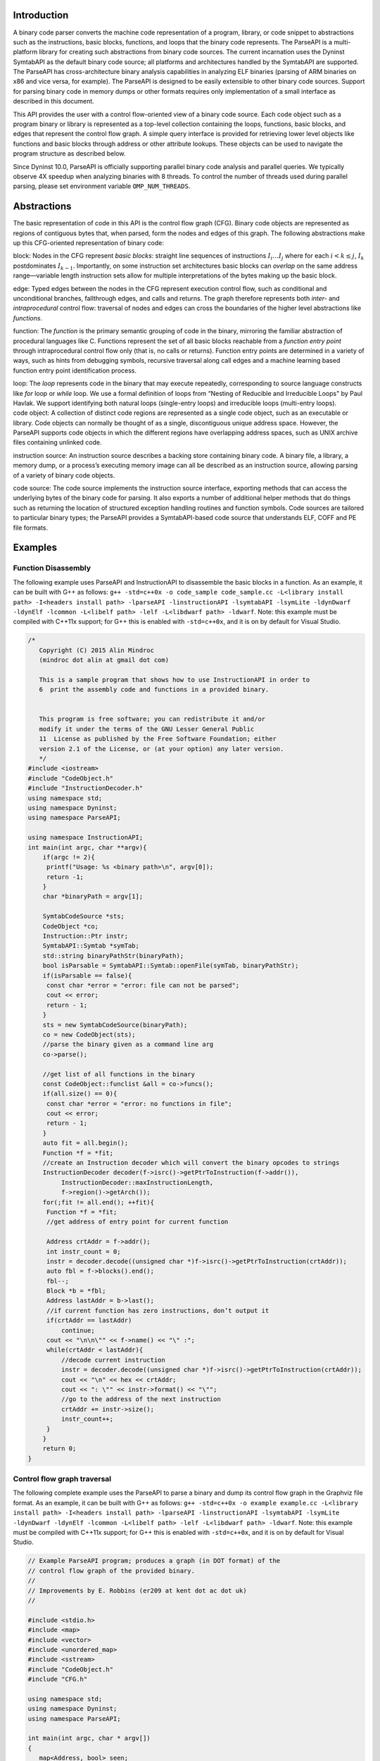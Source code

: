 .. container:: titlepage

.. _`sec:intro`:

Introduction
============

A binary code parser converts the machine code representation of a
program, library, or code snippet to abstractions such as the
instructions, basic blocks, functions, and loops that the binary code
represents. The ParseAPI is a multi-platform library for creating such
abstractions from binary code sources. The current incarnation uses the
Dyninst SymtabAPI as the default binary code source; all platforms and
architectures handled by the SymtabAPI are supported. The ParseAPI has
cross-architecture binary analysis capabilities in analyzing ELF
binaries (parsing of ARM binaries on x86 and vice versa, for example).
The ParseAPI is designed to be easily extensible to other binary code
sources. Support for parsing binary code in memory dumps or other
formats requires only implementation of a small interface as described
in this document.

This API provides the user with a control flow-oriented view of a binary
code source. Each code object such as a program binary or library is
represented as a top-level collection containing the loops, functions,
basic blocks, and edges that represent the control flow graph. A simple
query interface is provided for retrieving lower level objects like
functions and basic blocks through address or other attribute lookups.
These objects can be used to navigate the program structure as described
below.

Since Dyninst 10.0, ParseAPI is officially supporting parallel binary
code analysis and parallel queries. We typically observe 4X speedup when
analyzing binaries with 8 threads. To control the number of threads used
during parallel parsing, please set environment variable
``OMP_NUM_THREADS``.

.. _`sec:abstractions`:

Abstractions
============

The basic representation of code in this API is the control flow graph
(CFG). Binary code objects are represented as regions of contiguous
bytes that, when parsed, form the nodes and edges of this graph. The
following abstractions make up this CFG-oriented representation of
binary code:

.. container:: itemize

   block: Nodes in the CFG represent *basic blocks*: straight line
   sequences of instructions :math:`I_i \ldots I_j` where for each
   :math:`i < k
   \le j`, :math:`I_k` postdominates :math:`I_{k-1}`. Importantly, on
   some instruction set architectures basic blocks can *overlap* on the
   same address range—variable length instruction sets allow for
   multiple interpretations of the bytes making up the basic block.

   edge: Typed edges between the nodes in the CFG represent execution
   control flow, such as conditional and unconditional branches,
   fallthrough edges, and calls and returns. The graph therefore
   represents both *inter-* and *intraprocedural* control flow:
   traversal of nodes and edges can cross the boundaries of the higher
   level abstractions like *functions*.

   function: The *function* is the primary semantic grouping of code in
   the binary, mirroring the familiar abstraction of procedural
   languages like C. Functions represent the set of all basic blocks
   reachable from a *function entry point* through intraprocedural
   control flow only (that is, no calls or returns). Function entry
   points are determined in a variety of ways, such as hints from
   debugging symbols, recursive traversal along call edges and a machine
   learning based function entry point identification process.

   loop: The *loop* represents code in the binary that may execute
   repeatedly, corresponding to source language constructs like *for*
   loop or *while* loop. We use a formal definition of loops from
   “Nesting of Reducible and Irreducible Loops" by Paul Havlak. We
   support identifying both natural loops (single-entry loops) and
   irreducible loops (multi-entry loops).

.. container:: itemize

   code object: A collection of distinct code regions are represented as
   a single code object, such as an executable or library. Code objects
   can normally be thought of as a single, discontiguous unique address
   space. However, the ParseAPI supports code objects in which the
   different regions have overlapping address spaces, such as UNIX
   archive files containing unlinked code.

   instruction source: An instruction source describes a backing store
   containing binary code. A binary file, a library, a memory dump, or a
   process’s executing memory image can all be described as an
   instruction source, allowing parsing of a variety of binary code
   objects.

   code source: The code source implements the instruction source
   interface, exporting methods that can access the underlying bytes of
   the binary code for parsing. It also exports a number of additional
   helper methods that do things such as returning the location of
   structured exception handling routines and function symbols. Code
   sources are tailored to particular binary types; the ParseAPI
   provides a SymtabAPI-based code source that understands ELF, COFF and
   PE file formats.

.. _`sec:example`:

Examples
========

Function Disassembly
--------------------

The following example uses ParseAPI and InstructionAPI to disassemble
the basic blocks in a function. As an example, it can be built with G++
as follows:
``g++ -std=c++0x -o code_sample code_sample.cc -L<library install path> -I<headers install path> -lparseAPI -linstructionAPI -lsymtabAPI -lsymLite -ldynDwarf -ldynElf -lcommon -L<libelf path> -lelf -L<libdwarf path> -ldwarf``.
Note: this example must be compiled with C++11x support; for G++ this is
enabled with ``-std=c++0x``, and it is on by default for Visual Studio.

.. code:: c++

   /*
      Copyright (C) 2015 Alin Mindroc
      (mindroc dot alin at gmail dot com)

      This is a sample program that shows how to use InstructionAPI in order to
      6  print the assembly code and functions in a provided binary.


      This program is free software; you can redistribute it and/or
      modify it under the terms of the GNU Lesser General Public
      11  License as published by the Free Software Foundation; either
      version 2.1 of the License, or (at your option) any later version.
      */
   #include <iostream>
   #include "CodeObject.h"
   #include "InstructionDecoder.h"
   using namespace std;
   using namespace Dyninst;
   using namespace ParseAPI;

   using namespace InstructionAPI;
   int main(int argc, char **argv){
       if(argc != 2){
   	printf("Usage: %s <binary path>\n", argv[0]);
   	return -1;
       }
       char *binaryPath = argv[1];

       SymtabCodeSource *sts;
       CodeObject *co;
       Instruction::Ptr instr;
       SymtabAPI::Symtab *symTab;
       std::string binaryPathStr(binaryPath);
       bool isParsable = SymtabAPI::Symtab::openFile(symTab, binaryPathStr);
       if(isParsable == false){
   	const char *error = "error: file can not be parsed";
   	cout << error;
   	return - 1;
       }
       sts = new SymtabCodeSource(binaryPath);
       co = new CodeObject(sts);
       //parse the binary given as a command line arg
       co->parse();

       //get list of all functions in the binary
       const CodeObject::funclist &all = co->funcs();
       if(all.size() == 0){
   	const char *error = "error: no functions in file";
   	cout << error;
   	return - 1;
       }
       auto fit = all.begin();
       Function *f = *fit;
       //create an Instruction decoder which will convert the binary opcodes to strings
       InstructionDecoder decoder(f->isrc()->getPtrToInstruction(f->addr()),
   	    InstructionDecoder::maxInstructionLength,
   	    f->region()->getArch());
       for(;fit != all.end(); ++fit){
   	Function *f = *fit;
   	//get address of entry point for current function

   	Address crtAddr = f->addr();
   	int instr_count = 0;
   	instr = decoder.decode((unsigned char *)f->isrc()->getPtrToInstruction(crtAddr));
   	auto fbl = f->blocks().end();
   	fbl--;
   	Block *b = *fbl;
   	Address lastAddr = b->last();
   	//if current function has zero instructions, don’t output it
   	if(crtAddr == lastAddr)
   	    continue;
   	cout << "\n\n\"" << f->name() << "\" :";
   	while(crtAddr < lastAddr){
   	    //decode current instruction
   	    instr = decoder.decode((unsigned char *)f->isrc()->getPtrToInstruction(crtAddr));
   	    cout << "\n" << hex << crtAddr;
   	    cout << ": \"" << instr->format() << "\"";
   	    //go to the address of the next instruction
   	    crtAddr += instr->size();
   	    instr_count++;
   	}
       }
       return 0;
   }

Control flow graph traversal
----------------------------

The following complete example uses the ParseAPI to parse a binary and
dump its control flow graph in the Graphviz file format. As an example,
it can be built with G++ as follows:
``g++ -std=c++0x -o example example.cc -L<library install path> -I<headers install path> -lparseAPI -linstructionAPI -lsymtabAPI -lsymLite -ldynDwarf -ldynElf -lcommon -L<libelf path> -lelf -L<libdwarf path> -ldwarf``.
Note: this example must be compiled with C++11x support; for G++ this is
enabled with ``-std=c++0x``, and it is on by default for Visual Studio.

.. code:: c++

   // Example ParseAPI program; produces a graph (in DOT format) of the
   // control flow graph of the provided binary. 
   //
   // Improvements by E. Robbins (er209 at kent dot ac dot uk)
   //

   #include <stdio.h>
   #include <map>
   #include <vector>
   #include <unordered_map>
   #include <sstream>
   #include "CodeObject.h"
   #include "CFG.h"

   using namespace std;
   using namespace Dyninst;
   using namespace ParseAPI;

   int main(int argc, char * argv[])
   {
      map<Address, bool> seen;
      vector<Function *> funcs;
      SymtabCodeSource *sts;
      CodeObject *co;
      
      // Create a new binary code object from the filename argument
      sts = new SymtabCodeSource( argv[1] );
      co = new CodeObject( sts );
      
      // Parse the binary
      co->parse();
      cout << "digraph G {" << endl;
      
      // Print the control flow graph
      const CodeObject::funclist& all = co->funcs();
      auto fit = all.begin();
      for(int i = 0; fit != all.end(); ++fit, i++) { // i is index for clusters
         Function *f = *fit;
         
         // Make a cluster for nodes of this function
         cout << "\t subgraph cluster_" << i 
              << " { \n\t\t label=\""
              << f->name()
              << "\"; \n\t\t color=blue;" << endl;
         
         cout << "\t\t\"" << hex << f->addr() << dec
              << "\" [shape=box";
         if (f->retstatus() == NORETURN)
            cout << ",color=red";
         cout << "]" << endl;
         
         // Label functions by name
         cout << "\t\t\"" << hex << f->addr() << dec
              << "\" [label = \""
              << f->name() << "\\n" << hex << f->addr() << dec
              << "\"];" << endl;

         stringstream edgeoutput;
         
         auto bit = f->blocks().begin();
         for( ; bit != f->blocks().end(); ++bit) {
            Block *b = *bit;
            // Don't revisit blocks in shared code
            if(seen.find(b->start()) != seen.end())
               continue;
            
            seen[b->start()] = true;
            
            cout << "\t\t\"" << hex << b->start() << dec << 
               "\";" << endl;
            
            auto it = b->targets().begin();
            for( ; it != b->targets().end(); ++it) {
               if(!*it) continue;
               std::string s = "";
               if((*it)->type() == CALL)
                  s = " [color=blue]";
               else if((*it)->type() == RET)
                  s = " [color=green]";

               // Store the edges somewhere to be printed outside of the cluster
               edgeoutput << "\t\"" 
                          << hex << (*it)->src()->start()
                          << "\" -> \""
                          << (*it)->trg()->start()
                          << "\"" << s << endl;
            }
         }
         // End cluster
         cout << "\t}" << endl;

         // Print edges
         cout << edgeoutput.str() << endl;
      }
      cout << "}" << endl;
   }

Loop analysis
-------------

The following code example shows how to get loop information using
ParseAPI once we have an parsed Function object.

::

   void GetLoopInFunc(Function *f) {
       // Get all loops in the function
       vector<Loop*> loops;
       f->getLoops(loops);

       // Iterate over all loops
       for (auto lit = loops.begin(); lit != loops.end(); ++lit) {
           Loop *loop = *lit;

           // Get all the entry blocks of the loop
   	vector<Block*> entries;
   	loop->getLoopEntries(entries);

           // Get all the blocks in the loop
           vector<Block*> blocks;
   	loop->getLoopBasicBlocks(blocks);

   	// Get all the back edges in the loop
   	vector<Edge*> backEdges;
   	loop->getBackEdges(backEdges);
       }
   }

.. _`sec:api`:

The Parsing API
===============

Class CodeObject
----------------

**Defined in:** ``CodeObject.h``

The CodeObject class describes an individual binary code object, such as
an executable or library. It is the top-level container for parsing the
object as well as accessing that parse data. The following API routines
and data types are provided to support parsing and retrieving parsing
products.

typedef std::set<Function \*, Function::less> funclist

Container for access to functions. Refer to Section
`4.12 <#sec:containers>`__ for details. Library users *must not* rely on
the underlying container type of std::set, as it is subject to change.

CodeObject(CodeSource \* cs, CFGFactory \* fact = NULL, ParseCallback \*
cb = NULL, bool defensiveMode = false)

Constructs a new CodeObject from the provided CodeSource and optional
object factory and callback handlers. Any parsing hints provided by the
CodeSource are processed, but the binary is not parsed when this
constructor returns. The passed CodeSource is **not** owned by this
object. However, it must have the same lifetime as the CodeObject.

The ``defensiveMode`` parameter optionally trades off coverage for
safety; this mode is not recommended for most applications as it makes
very conservative assumptions about control flow transfer instructions
(see Section `6 <#sec:defmode>`__).

void parse()

Recursively parses the binary represented by this CodeObject from all
known function entry points (i.e., the hints provided by the
CodeSource). This method and the following parsing methods may safely be
invoked repeatedly if new information about function locations is
provided through the CodeSource. Note that these parsing methods do not
automatically perform speculative gap parsing. parseGaps should be used
for this purpose.

void parse(Address target, bool recursive)

Parses the binary starting with the instruction at the provided target
address. If ``recursive`` is true, recursive traversal parsing is used
as in the default ``parse()`` method; otherwise only instructions
reachable through intraprocedural control flow are visited.

void parse(CodeRegion \* cr, Address target, bool recursive)

Parses the specified core region of the binary starting with the
instruction at the provided target address. If ``recursive`` is true,
recursive traversal parsing is used as in the default ``parse()``
method; otherwise only instructions reachable through intraprocedural
control flow are visited.

struct NewEdgeToParse Block \*source; Address target; EdgeTypeEnum type;
bool parseNewEdges( vector<NewEdgeToParse> & worklist )

Parses a set of newly created edges specified in the worklist supplied
that were not included when the function was originally parsed.

ParseAPI is able to speculatively parse gaps (regions of binary that has
not been identified as code or data yet) to identify function entry
points and perform control flow traversal.

.. container:: center

   +------------------+--------------------------------------------------+
   | GapParsingType   | Technique description                            |
   +==================+==================================================+
   | PreambleMatching | If instruction patterns are matched at an        |
   |                  | adderss, the address is a function entry point   |
   +------------------+--------------------------------------------------+
   | IdiomMatching    | Based on a pre-trained model, this technique     |
   |                  | calculates the probability of an address to be a |
   |                  | function entry point and predicts whether which  |
   |                  | addresses are function entry points              |
   +------------------+--------------------------------------------------+

void parseGaps(CodeRegion \*cr, GapParsingType type=IdiomMatching)

Speculatively parse the indicated region of the binary using the
specified technique to find likely function entry points, enabled on the
x86 and x86-64 platforms.

Function \* findFuncByEntry(CodeRegion \* cr, Address entry)

Find the function starting at address ``entry`` in the indicated
CodeRegion. Returns null if no such function exists.

int findFuncs(CodeRegion \* cr, Address addr, std::set<Function*> &
funcs)

Finds all functions spanning ``addr`` in the code region, adding each to
``funcs``. The number of results of this stabbing query are returned.

int findFuncs(CodeRegion \* cr, Address start, Address end,
std::set<Function*> & funcs)

Finds all functions overlapping the range ``[start,end)`` in the code
region, adding each to ``funcs``. The number of results of this stabbing
query are returned.

const funclist & funcs()

Returns a const reference to a container of all functions in the binary.
Refer to Section `4.12 <#sec:containers>`__ for container access
details.

Block \* findBlockByEntry(CodeRegion \* cr, Address entry)

Find the basic block starting at address ``entry``. Returns null if no
such block exists.

int findBlocks(CodeRegion \* cr, Address addr, std::set<Block*> &
blocks)

Finds all blocks spanning ``addr`` in the code region, adding each to
``blocks``. Multiple blocks can be returned only on platforms with
variable-length instruction sets (such as IA32) for which overlapping
instructions are possible; at most one block will be returned on all
other platforms.

Block \* findNextBlock(CodeRegion \* cr, Address addr)

Find the next reachable basic block starting at address ``entry``.
Returns null if no such block exists.

CodeSource \* cs()

Return a reference to the underlying CodeSource.

CFGFactory \* fact()

Return a reference to the CFG object factory.

bool defensiveMode()

Return a boolean specifying whether or not defensive mode is enabled.

bool isIATcall(Address insn, std::string &calleeName)

Returns a boolean specifying if the address at ``addr`` is located at
the call named in ``calleeName``.

void startCallbackBatch()

Starts a batch of callbacks that have been registered.

void finishCallbackBatch()

Completes all callbacks in the current batch.

void registerCallback(ParseCallback \*cb);

Register a callback ``cb``

void unregisterCallback(ParseCallback \*cb);

Unregister an existing callback ``cb``

void finalize()

Force complete parsing of the CodeObject; parsing operations are
otherwise completed only as needed to answer queries.

void destroy(Edge \*)

Destroy the edge listed.

void destroy(Block \*)

Destroy the code block listed.

void destroy(Function \*)

Destroy the function listed.

Class CodeRegion
----------------

**Defined in:** ``CodeSource.h``

The CodeRegion interface is an accounting structure used to divide
CodeSources into distinct regions. This interface is mostly of interest
to CodeSource implementors.

void names(Address addr, vector<std::string> & names)

Fills the provided vector with any names associated with the function at
a given address in the region, e.g. symbol names in an ELF or PE binary.

virtual bool findCatchBlock(Address addr, Address & catchStart)

Finds the exception handler associated with an address, if one exists.
This routine is only implemented for binary code sources that support
structured exception handling, such as the SymtabAPI-based
SymtabCodeSource provided as part of the ParseAPI.

Address low()

The lower bound of the interval of address space covered by this region.

Address high()

The upper bound of the interval of address space covered by this region.

bool contains(Address addr)

Returns true if
:math:`\small \texttt{addr} \in [\small \texttt{low()},\small \texttt{high()})`,
false otherwise.

virtual bool wasUserAdded() const

Return true if this region was added by the user, false otherwise.

Class Function
--------------

**Defined in:** ``CFG.h``

The Function class represents the portion of the program CFG that is
reachable through intraprocedural control flow transfers from the
function’s entry block. Functions in the ParseAPI have only a single
entry point; multiple-entry functions such as those found in Fortran
programs are represented as several functions that “share” a subset of
the CFG. Functions may be non-contiguous and may share blocks with other
functions.

.. container:: center

   ============ ==========================================
   FuncSource   Meaning
   ============ ==========================================
   RT           recursive traversal (default)
   HINT         specified in CodeSource hints
   GAP          speculative parsing heuristics
   GAPRT        recursive traversal from speculative parse
   ONDEMAND     dynamically discovered at runtime
   MODIFICATION Added via user modification
   ============ ==========================================

Return status of an function, which indicates whether this function will
return to its caller or not; see description below.

.. container:: center

   ================ ===============================
   FuncReturnStatus Meaning
   ================ ===============================
   UNSET            unparsed function (default)
   NORETURN         will not return
   UNKNOWN          cannot be determined statically
   RETURN           may return
   ================ ===============================

typedef boost::transform_iterator<selector, blockmap::iterator>
bmap_iterator typedef boost::transform_iterator<selector,
blockmap::const_iterator> bmap_const_iterator typedef
boost::iterator_range<bmap_iterator> blocklist typedef
boost::iterator_range<bmap_const_iterator> const_blocklist typedef
std::set<Edge*> edgelist

Containers for block and edge access. Library users *must not* rely on
the underlying container type of std::set/std::vector lists, as it is
subject to change.

+-------------------+----------------------+-----------------------+
| Method name       | Return type          | Method description    |
+===================+======================+=======================+
| name              | string               | Name of the function. |
+-------------------+----------------------+-----------------------+
| addr              | Address              | Entry address of the  |
|                   |                      | function.             |
+-------------------+----------------------+-----------------------+
| entry             | Block \*             | Entry block of the    |
|                   |                      | function.             |
+-------------------+----------------------+-----------------------+
| parsed            | bool                 | Whether the function  |
|                   |                      | has been parsed.      |
+-------------------+----------------------+-----------------------+
| blocks            | blocklist &          | List of blocks        |
|                   |                      | contained by this     |
|                   |                      | function sorted by    |
|                   |                      | entry address.        |
+-------------------+----------------------+-----------------------+
| callEdges         | const edgelist &     | List of outgoing call |
|                   |                      | edges from this       |
|                   |                      | function.             |
+-------------------+----------------------+-----------------------+
| returnBlocks      | const_blocklist &    | List of all blocks    |
|                   |                      | ending in return      |
|                   |                      | edges.                |
+-------------------+----------------------+-----------------------+
| exitBlocks        | const_blocklist &    | List of all blocks    |
|                   |                      | that end the          |
|                   |                      | function, including   |
|                   |                      | blocks with no        |
|                   |                      | out-edges.            |
+-------------------+----------------------+-----------------------+
| hasNoStackFrame   | bool                 | True if the function  |
|                   |                      | does not create a     |
|                   |                      | stack frame.          |
+-------------------+----------------------+-----------------------+
| savesFramePointer | bool                 | True if the function  |
|                   |                      | saves a frame pointer |
|                   |                      | (e.g. %ebp).          |
+-------------------+----------------------+-----------------------+
| cleansOwnStack    | bool                 | True if the function  |
|                   |                      | tears down            |
|                   |                      | stack-passed          |
|                   |                      | arguments upon        |
|                   |                      | return.               |
+-------------------+----------------------+-----------------------+
| region            | CodeRegion \*        | Code region that      |
|                   |                      | contains the          |
|                   |                      | function.             |
+-------------------+----------------------+-----------------------+
| isrc              | InstructionSource \* | The InstructionSource |
|                   |                      | for this function.    |
+-------------------+----------------------+-----------------------+
| obj               | CodeObject \*        | CodeObject that       |
|                   |                      | contains this         |
|                   |                      | function.             |
+-------------------+----------------------+-----------------------+
| src               | FuncSrc              | The type of hint that |
|                   |                      | identified this       |
|                   |                      | function’s entry      |
|                   |                      | point.                |
+-------------------+----------------------+-----------------------+
| restatus          | FuncReturnStatus \*  | Returns the           |
|                   |                      | best-effort           |
|                   |                      | determination of      |
|                   |                      | whether this function |
|                   |                      | may return or not.    |
|                   |                      | Return status cannot  |
|                   |                      | always be statically  |
|                   |                      | determined, and at    |
|                   |                      | most can guarantee    |
|                   |                      | that a function *may* |
|                   |                      | return, not that it   |
|                   |                      | *will* return.        |
+-------------------+----------------------+-----------------------+
| getReturnType     | Type \*              | Type representing the |
|                   |                      | return type of the    |
|                   |                      | function.             |
+-------------------+----------------------+-----------------------+

Function(Address addr, string name, CodeObject \* obj, CodeRegion \*
region, InstructionSource \* isource)

Creates a function at ``addr`` in the code region specified. Insructions
for this function are given in ``isource``.

LoopTreeNode\* getLoopTree()

Return the nesting tree of the loops in the function. See class
``LoopTreeNode`` for more details

Loop\* findLoop(const char \*name)

Return the loop with the given nesting name. See class ``LoopTreeNode``
for more details about how loop nesting names are assigned.

bool getLoops(vector<Loop*> &loops);

Fill ``loops`` with all the loops in the function

bool getOuterLoops(vector<Loop*> &loops);

Fill ``loops`` with all the outermost loops in the function

bool dominates(Block\* A, Block \*B);

Return true if block ``A`` dominates block ``B``

Block\* getImmediateDominator(Block \*A);

Return the immediate dominator of block ``A``\ ，\ ``NULL`` if the block
``A`` does not have an immediate dominator.

void getImmediateDominates(Block \*A, set<Block*> &imm);

Fill ``imm`` with all the blocks immediate dominated by block ``A``

void getAllDominates(Block \*A, set<Block*> &dom);

Fill ``dom`` with all the blocks dominated by block ``A``

bool postDominates(Block\* A, Block \*B);

Return true if block ``A`` post-dominates block ``B``

Block\* getImmediatePostDominator(Block \*A);

Return the immediate post-dominator of block ``A``\ ，\ ``NULL`` if the
block ``A`` does not have an immediate post-dominator.

void getImmediatePostDominates(Block \*A, set<Block*> &imm);

Fill ``imm`` with all the blocks immediate post-dominated by block ``A``

void getAllPostDominates(Block \*A, set<Block*> &dom);

Fill ``dom`` with all the blocks post-dominated by block ``A``

std::vector<FuncExtent \*> const& extents()

Returns a list of contiguous extents of binary code within the function.

void setEntryBlock(block \* new_entry)

Set the entry block for this function to ``new_entry``.

void set_retstatus(FuncReturnStatus rs)

Set the return status for the function to ``rs``.

bool contains(Block \*b)

Return true if this function contains the given block ``b``; otherwise
false.

void removeBlock(Block \*)

Remove a basic block from the function.

Class Block
-----------

**Defined in:** ``CFG.h``

A Block represents a basic block as defined in Section
`2 <#sec:abstractions>`__, and is the lowest level representation of
code in the CFG.

typedef std::vector<Edge \*> edgelist

Container for edge access. Refer to Section `4.12 <#sec:containers>`__
for details. Library users *must not* rely on the underlying container
type of std::vector, as it is subject to change.

+-----------------+------------------+-------------------------------+
| Method name     | Return type      | Method description            |
+=================+==================+===============================+
| start           | Address          | Address of the first          |
|                 |                  | instruction in the block.     |
+-----------------+------------------+-------------------------------+
| end             | Address          | Address immediately following |
|                 |                  | the last instruction in the   |
|                 |                  | block.                        |
+-----------------+------------------+-------------------------------+
| last            | Address          | Address of the last           |
|                 |                  | instruction in the block.     |
+-----------------+------------------+-------------------------------+
| lastInsnAddr    | Address          | Alias of ``last``.            |
+-----------------+------------------+-------------------------------+
| size            | Address          | Size of the block; ``end`` -  |
|                 |                  | ``start``.                    |
+-----------------+------------------+-------------------------------+
| parsed          | bool             | Whether the block has been    |
|                 |                  | parsed.                       |
+-----------------+------------------+-------------------------------+
| obj             | CodeObject \*    | CodeObject containing this    |
|                 |                  | block.                        |
+-----------------+------------------+-------------------------------+
| region          | CodeRegion \*    | CodeRegion containing this    |
|                 |                  | block.                        |
+-----------------+------------------+-------------------------------+
| sources         | const edgelist & | List of all in-edges to the   |
|                 |                  | block.                        |
+-----------------+------------------+-------------------------------+
| targets         | const edgelist & | List of all out-edges from    |
|                 |                  | the block.                    |
+-----------------+------------------+-------------------------------+
| containingFuncs | int              | Number of Functions that      |
|                 |                  | contain this block.           |
+-----------------+------------------+-------------------------------+

Block(CodeObject \* o, CodeRegion \* r, Address start, Function\* f =
NULL)

Creates a block at ``start`` in the code region and code object
specified. Optionally, one can specify the function that will parse the
block. This constructor is used by the ParseAPI parser, which will
update its end address during parsing.

Block(CodeObject \* o, CodeRegion \* r, Address start, Address end,
Address last, Function\* f = NULL)

Creates a block at ``start`` in the code region and code object
specified. The block has its last instruction at address ``last`` and
ends at address ``end``. This constructor allows external parsers to
construct their own blocks.

bool consistent(Address addr, Address & prev_insn)

Check whether address ``addr`` is *consistent* with this basic block. An
address is consistent if it is the boundary between two instructions in
the block. As long as ``addr`` is within the range of the block,
``prev_insn`` will contain the address of the previous instruction
boundary before ``addr``, regardless of whether ``addr`` is consistent
or not.

void getFuncs(std::vector<Function \*> & funcs)

Fills in the provided vector with all functions that share this basic
block.

template <class OutputIterator> void getFuncs(OutputIterator result)

Generic version of the above; adds each Function that contains this
block to the provided OutputIterator. For example:

::

          std::set<Function *> funcs;
          block->getFuncs(std::inserter(funcs, funcs.begin()));

typedef std::map<Offset, InstructionAPI::Instruction::Ptr> Insns void
getInsns(Insns &insns) const

Disassembles the block and stores the result in ``Insns``.

InstructionAPI::Instruction::Ptr getInsn(Offset o) const

Returns the instruction starting at offset ``o`` within the block.
Returns ``InstructionAPI::Instruction::Ptr()`` if ``o`` is outside the
block, or if an instruction does not begin at ``o``.

Class Edge
----------

**Defined in:** ``CFG.h``

Typed Edges join two blocks in the CFG, indicating the type of control
flow transfer instruction that joins the blocks to each other. Edges may
not correspond to a control flow transfer instruction at all, as in the
case of the fallthrough edge that indicates where straight-line control
flow is split by incoming transfers from another location, such as a
branch. While not all blocks end in a control transfer instruction, all
control transfer instructions end basic blocks and have outgoing edges;
in the case of unresolvable control flow, the edge will target a special
“sink” block (see ``sinkEdge()``, below).

.. container:: center

   ============== ==============================
   EdgeTypeEnum   Meaning
   ============== ==============================
   CALL           call edge
   COND_TAKEN     conditional branch–taken
   COND_NOT_TAKEN conditional branch–not taken
   INDIRECT       branch indirect
   DIRECT         branch direct
   FALLTHROUGH    direct fallthrough (no branch)
   CATCH          exception handler
   CALL_FT        post-call fallthrough
   RET            return
   ============== ==============================

+-------------+--------------+---------------------------------------+
| Method name | Return type  | Method description                    |
+=============+==============+=======================================+
| src         | Block \*     | Source of the edge.                   |
+-------------+--------------+---------------------------------------+
| trg         | Block \*     | Target of the edge.                   |
+-------------+--------------+---------------------------------------+
| type        | EdgeTypeEnum | Type of the edge.                     |
+-------------+--------------+---------------------------------------+
| sinkEdge    | bool         | True if the target is the sink block. |
+-------------+--------------+---------------------------------------+
| interproc   | bool         | True if the edge should be            |
|             |              | interpreted as interprocedural (e.g.  |
|             |              | calls, returns, unconditional or      |
|             |              | conditional tail calls).              |
+-------------+--------------+---------------------------------------+

Class Loop
----------

**Defined in:** ``CFG.h``

The Loop class represents code that may execute repeatedly. We detect
both natural loops (loops that have a single entry block) and
irreducible loops (loops that have multiple entry blocks). A back edge
is defined as an edge that has its source in the loop and has its target
being an entry block of the loop. It represents the end of an iteration
of the loop. For all the loops detected in a function, we also build a
loop nesting tree to represent the nesting relations between the loops.
See class ``LoopTreeNode`` for more details.

Loop\* parent

Returns the loop which directly encloses this loop. NULL if no such
loop.

bool containsAddress(Address addr)

Returns true if the given address is within the range of this loop’s
basic blocks.

bool containsAddressInclusive(Address addr)

Returns true if the given address is within the range of this loop’s
basic blocks or its children.

int getLoopEntries(vector<Block*>& entries);

Fills ``entries`` with the set of entry basic blocks of the loop. Return
the number of the entries that this loop has

int getBackEdges(vector<Edge*> &edges)

Sets ``edges`` to the set of back edges in this loop. It returns the
number of back edges that are in this loop.

bool getContainedLoops(vector<Loop*> &loops)

Returns a vector of loops that are nested under this loop.

bool getOuterLoops(vector<Loop*> &loops)

Returns a vector of loops that are directly nested under this loop.

bool getLoopBasicBlocks(vector<Block*> &blocks)

Fills ``blocks`` with all basic blocks in the loop

bool getLoopBasicBlocksExclusive(vector<Block*> &blocks)

Fills ``blocks`` with all basic blocks in this loop, excluding the
blocks of its sub loops.

bool hasBlock(Block \*b);

Returns ``true`` if this loop contains basic block ``b``.

bool hasBlockExclusive(Block \*b);

Returns ``true`` if this loop contains basic block ``b`` and ``b`` is
not in its sub loops.

bool hasAncestor(Loop \*loop)

Returns true if this loop is a descendant of the given loop.

Function \* getFunction();

Returns the function that this loop is in.

Class LoopTreeNode
------------------

**Defined in:** ``CFG.h``

The LoopTreeNode class provides a tree interface to a collection of
instances of class Loop contained in a function. The structure of the
tree follows the nesting relationship of the loops in a function. Each
LoopTreeNode contains a pointer to a loop (represented by Loop), and a
set of sub-loops (represented by other LoopTreeNode objects). The
``loop`` field at the root node is always ``NULL`` since a function may
contain multiple outer loops. The ``loop`` field is never ``NULL`` at
any other node since it always corresponds to a real loop. Therefore,
the outer most loops in the function are contained in the vector of
``children`` of the root.

Each instance of LoopTreeNode is given a name that indicates its
position in the hierarchy of loops. The name of each outermost loop
takes the form of ``loop_x``, where ``x`` is an integer from 1 to n,
where n is the number of outer loops in the function. Each sub-loop has
the name of its parent, followed by a ``.y``, where ``y`` is 1 to m,
where m is the number of sub-loops under the outer loop. For example,
consider the following C function:

::


   void foo() {
     int x, y, z, i;
     for (x=0; x<10; x++) {
       for (y = 0; y<10; y++)
         ...
       for (z = 0; z<10; z++)
         ...
     }
     for (i = 0; i<10; i++) {
        ...
     }
   }

The ``foo`` function will have a root LoopTreeNode, containing a NULL
loop entry and two LoopTreeNode children representing the functions
outermost loops. These children would have names ``loop_1`` and
``loop_2``, respectively representing the ``x`` and ``i`` loops.
``loop_2`` has no children. ``loop_1`` has two child LoopTreeNode
objects, named ``loop_1.1`` and ``loop_1.2``, respectively representing
the ``y`` and ``z`` loops.

Loop \*loop;

The Loop instance it points to.

std::vector<LoopTreeNode \*> children;

The LoopTreeNode instances nested within this loop.

const char \* name();

Returns the hierarchical name of this loop.

const char \* getCalleeName(unsigned int i)

Returns the function name of the ith callee.

unsigned int numCallees()

Returns the number of callees contained in this loop’s body.

bool getCallees(vector<Function \*> &v);

Fills ``v`` with a vector of the functions called inside this loop.

Loop \* findLoop(const char \*name);

Looks up a loop by the hierarchical name

.. _`sec:codesource`:

Class CodeSource
----------------

**Defined in:** ``CodeSource.h``

The CodeSource interface is used by the ParseAPI to retrieve binary code
from an executable, library, or other binary code object; it also can
provide hints of function entry points (such as those derived from
debugging symbols) to seed the parser. The ParseAPI provides a default
implementation based on the SymtabAPI that supports many common binary
formats. For details on implementing a custom CodeSource, see Appendix
`5 <#sec:extend>`__.

virtual bool nonReturning(Address func_entry) virtual bool
nonReturning(std::string func_name)

Looks up whether a function returns (by name or location). This
information may be statically known for some code sources, and can lead
to better parsing accuracy.

virtual bool nonReturningSyscall(int /*number*/)

Looks up whether a system call returns (by system call number). This
information may be statically known for some code sources, and can lead
to better parsing accuracy.

virtual Address baseAddress() virtual Address loadAddress()

If the binary file type supplies non-zero base or load addresses (e.g.
Windows PE), implementations should override these functions.

std::map< Address, std::string > & linkage()

Returns a reference to the external linkage map, which may or may not be
filled in for a particular CodeSource implementation.

struct Hint Address \_addr; CodeRegion \*_region; std::string \_name;
Hint(Addr, CodeRegion \*, std::string); std::vector< Hint > const&
hints()

Returns a vector of the currently defined function entry hints.

std::vector<CodeRegion \*> const& regions()

Returns a read-only vector of code regions within the binary represented
by this code source.

int findRegions(Address addr, set<CodeRegion \*> & ret)

Finds all CodeRegion objects that overlap the provided address. Some
code sources (e.g. archive files) may have several regions with
overlapping address ranges; others (e.g. ELF binaries) do not.

bool regionsOverlap()

Indicates whether the CodeSource contains overlapping regions.

Class ParseCallback
-------------------

**Defined in:** ``ParseCallback.h``

The ParseCallback class allows ParseAPI users to be notified of various
events during parsing. For most users this notification is unnecessary,
and an instantiation of the default ParseCallback can be passed to the
CodeObject during initialization. Users who wish to be notified must
implement a class that inherits from ParseCallback, and implement one or
more of the methods described below to receive notification of those
events.

struct default_details default_details(unsigned char \* b,size_t s, bool
ib); unsigned char \* ibuf; size_t isize; bool isbranch;

Details used in the ``unresolved_cf`` and ``abruptEnd_cf`` callbacks.

virtual void instruction_cb(Function \*, Block \*, Address, insn_details
\*)

Invoked for each instruction decoded during parsing. Implementing this
callback may incur significant overhead.

struct insn_details InsnAdapter::InstructionAdapter \* insn;

void interproc_cf(Function \*, Address, interproc_details \*)

Invoked for each interprocedural control flow instruction.

struct interproc_details typedef enum ret, call, branch_interproc, //
tail calls, branches to plts syscall type_t; unsigned char \* ibuf;
size_t isize; type_t type; union struct Address target; bool
absolute_address; bool dynamic_call; call; data;

Details used in the ``interproc_cf`` callback.

void overlapping_blocks(Block \*, Block \*)

Noification of inconsistent parse data (overlapping blocks).

Class FuncExtent
----------------

**Defined in:** ``CFG.h``

Function Extents are used internally for accounting and lookup purposes.
They may be useful for users who wish to precisely identify the ranges
of the address space spanned by functions (functions are often
discontiguous, particularly on architectures with variable length
instruction sets).

=========== =========== ===============================
Method name Return type Method description
=========== =========== ===============================
func        Function \* Function linked to this extent.
start       Address     Start of the extent.
end         Address     End of the extent (exclusive).
=========== =========== ===============================

.. _`sec:pred`:

Edge Predicates
---------------

**Defined in:** ``CFG.h``

Edge predicates control iteration over edges. For example, the provided
``Intraproc`` edge predicate can be used with filter iterators and
standard algorithms, ensuring that only intraprocedural edges are
visited during iteration. Two other examples of edge predicates are
provided: ``SingleContext`` only visits edges that stay in a single
function context, and ``NoSinkPredicate`` does not visit edges to the
*sink* block. The following code traverses all of the basic blocks
within a function:

::

       #include <boost/filter_iterator.hpp>
       using boost::make_filter_iterator;
       struct target_block
       {
         Block* operator()(Edge* e) { return e->trg(); }
       };


       vector<Block*> work;
       Intraproc epred; // ignore calls, returns
      
       work.push_back(func->entry()); // assuming `func' is a Function*

       // do_stuff is a functor taking a Block* as its argument
       while(!work.empty()) {
           Block * b = work.back();
           work.pop_back();

           Block::edgelist & targets = block->targets();
           // Do stuff for each out edge
           std::for_each(make_filter_iterator(targets.begin(), epred), 
                         make_filter_iterator(targets.end(), epred),
                         do_stuff());
           std::transform(make_filter_iterator(targets.begin(), epred),
                          make_filter_iterator(targets.end(), epred), 
                          std::back_inserter(work), 
                          std::mem_fun(Edge::trg));
           Block::edgelist::const_iterator found_interproc =
                   std::find_if(targets.begin(), targets.end(), Interproc());
           if(interproc != targets.end()) {
                   // do something with the interprocedural edge you found
           }
       }

Anything that can be treated as a function from ``Edge*`` to a ``bool``
can be used in this manner. This replaces the beta interface where all
``EdgePredicate``\ s needed to descend from a common parent class. Code
that previously constructed iterators from an edge predicate should be
replaced with equivalent code using filter iterators as follows:

::

     // OLD
     for(Block::edgelist::iterator i = targets.begin(epred); 
         i != targets.end(epred); 
         i++)
     {
       // ...
     }
     // NEW
     for_each(make_filter_iterator(epred, targets.begin(), targets.end()),
              make_filter_iterator(epred, targets.end(), targets,end()),
              loop_body_as_function);
     // NEW (C++11)
     for(auto i = make_filter_iterator(epred, targets.begin(), targets.end()); 
         i != make_filter_iterator(epred, targets.end(), targets.end()); 
         i++)
     {
       // ...
     }
     

.. _`sec:containers`:

Containers
----------

Several of the ParseAPI data structures export containers of CFG
objects; the CodeObject provides a list of functions in the binary, for
example, while functions provide lists of blocks and so on. To avoid
tying the internal storage for these structures to any particular
container type, ParseAPI objects export a ContainerWrapper that provides
an iterator interface to the internal containers. These wrappers and
predicate interfaces are designed to add minimal overhead while
protecting ParseAPI users from exposure to internal container storage
details. Users *must not* rely on properties of the underlying container
type (e.g. storage order) unless that property is explicity stated in
this manual.

ContainerWrapper containers export the following interface (``iterator``
types vary depending on the template parameters of the ContainerWrapper,
but are always instantiations of the PredicateIterator described below):

iterator begin() iterator begin(predicate \*)

Return an iterator pointing to the beginning of the container, with or
without a filtering predicate implementation (see Section
`4.11 <#sec:pred>`__ for details on filter predicates).

iterator const& end()

Return the iterator pointing to the end of the container (past the last
element).

size_t size()

Returns the number of elements in the container. Execution cost may vary
depending on the underlying container type.

bool empty()

Indicates whether the container is empty or not.

The elements in ParseAPI containers can be accessed by iteration using
an instantiation of the PredicateIterator. These iterators can
optionally act as filters, evaluating a boolean predicate for each
element and only returning those elements for which the predicate
returns true. *Iterators with non-null predicates may return fewer
elements during iteration than their ``size()`` method indicates.*
Currently PredicateIterators only support forward iteration. The
operators ``++`` (prefix and postfix), ``==``, ``!=``, and ``*``
(dereference) are supported.

.. _`sec:extend`:

Extending ParseAPI
==================

The ParseAPI is design to be a low level toolkit for binary analysis
tools. Users can extend the ParseAPI in two ways: by extending the
control flow structures (Functions, Blocks, and Edges) to incorporate
additional data to support various analysis applications, and by adding
additional binary code sources that are unsupported by the default
SymtabAPI-based code source. For example, a code source that represents
a program image in memory could be implemented by fulfilling the
CodeSource and InstructionSource interfaces described in Section
`4.8 <#sec:codesource>`__ and below. Implementations that extend the CFG
structures need only provide a custom allocation factory in order for
these objects to be allocated during parsing.

Instruction and Code Sources
----------------------------

A CodeSource, as described above, exports its own and the
InstructionSource interface for access to binary code and other details.
In addition to implementing the virtual methods in the CodeSource base
class (Section `4.8 <#sec:codesource>`__), the methods in the
pure-virtual InstructionSource class must be implemented:

virtual bool isValidAddress(const Address)

Returns true if the address is a valid code location.

virtual void\* getPtrToInstruction(const Address)

Returns pointer to raw memory in the binary at the provided address.

virtual void\* getPtrToData(const Address)

Returns pointer to raw memory in the binary at the provided address. The
address need not correspond to an executable code region.

virtual unsigned int getAddressWidth()

Returns the address width (e.g. four or eight bytes) for the represented
binary.

virtual bool isCode(const Address)

Indicates whether the location is in a code region.

virtual bool isData(const Address)

Indicates whether the location is in a data region.

virtual Address offset()

The start of the region covered by this instruction source.

virtual Address length()

The size of the region.

virtual Architecture getArch()

The architecture of the instruction source. See the Dyninst manual for
details on architecture differences.

virtual bool isAligned(const Address)

For fixed-width instruction architectures, must return true if the
address is a valid instruction boundary and false otherwise; otherwise
returns true. This method has a default implementation that should be
sufficient.

CodeSource implementors need to fill in several data structures in the
base CodeSource class:

std::map<Address, std::string> \_linkage

Entries in the linkage map represent external linkage, e.g. the PLT in
ELF binaries. Filling in this map is optional.

Address \_table_of_contents

Many binary format have “table of contents” structures for position
independant references. If such a structure exists, its address should
be filled in.

std::vector<CodeRegion \*> \_regions Dyninst::IBSTree<CodeRegion>
\_region_tree

One or more contiguous regions of code or data in the binary object must
be registered with the base class. Keeping these structures in sync is
the responsibility of the implementing class.

std::vector<Hint> \_hints

CodeSource implementors can supply a set of Hint objects describing
where functions are known to start in the binary. These hints are used
to seed the parsing algorithm. Refer to the CodeSource header file for
implementation details.

.. _`sec:factories`:

CFG Object Factories
--------------------

Users who which to incorporate the ParseAPI into large projects may need
to store additional information about CFG objects like Functions,
Blocks, and Edges. The simplest way to associate the ParseAPI-level CFG
representation with higher-level implementation is to extend the CFG
classes provided as part of the ParseAPI. Because the parser itself does
not know how to construct such extended types, implementors must provide
an implementation of the CFGFactory that is specialized for their CFG
classes. The CFGFactory exports the following simple interface:

virtual Function \* mkfunc(Address addr, FuncSource src, std::string
name, CodeObject \* obj, CodeRegion \* region,
Dyninst::InstructionSource \* isrc)

Returns an object derived from Function as though the provided
parameters had been passed to the Function constructor. The ParseAPI
parser will never invoke ``mkfunc()`` twice with identical ``addr``, and
``region`` parameters—that is, Functions are guaranteed to be unique by
address within a region.

virtual Block \* mkblock(Function \* func, CodeRegion \* region, Address
addr)

Returns an object derived from Block as though the provided parameters
had been passed to the Block constructor. The parser will never invoke
``mkblock()`` with identical ``addr`` and ``region`` parameters.

virtual Edge \* mkedge(Block \* src, Block \* trg, EdgeTypeEnum type)

Returns an object derived from Edge as though the provided parameters
had been passed to the Edge constructor. The parser *may* invoke
``mkedge()`` multiple times with identical parameters.

virtual Block \* mksink(CodeObject \*obj, CodeRegion \*r)

Returns a “sink” block derived from Block to which all unresolvable
control flow instructions will be linked. Implementors may return a
unique sink block per CodeObject or a single global sink.

Implementors of extended CFG classes are required to override the
default implementations of the *mk\** functions to allocate and return
the appropriate derived types statically cast to the base type.
Implementors must also add all allocated objects to the following
internal lists:

fact_list<Edge> edges\_ fact_list<Block> blocks\_ fact_list<Function>
funcs\_

O(1) allocation lists for CFG types. See the CFG.h header file for list
insertion and removal operations.

Implementors *may* but are *not required to* override the deallocation
following deallocation routines. The primary reason to override these
routines is if additional action or cleanup is necessary upon CFG object
release; the default routines simply remove the objects from the
allocation list and invoke their destructors.

virtual void free_func(Function \* f) virtual void free_block(Block \*
b) virtual void free_edge(Edge \* e) virtual void free_all()

CFG objects should be freed using these functions, rather than delete,
to avoid leaking memory.

.. _`sec:defmode`:

Defensive Mode Parsing
======================

Binary code that defends itself against analysis may violate the
assumptions made by the the ParseAPI’s standard parsing algorithm.
Enabling defensive mode parsing activates more conservative assumptions
that substantially reduce the percentage of code that is analyzed by the
ParseAPI. For this reason, defensive mode parsing is best-suited for use
of ParseAPI in conjunction with dynamic analysis techniques that can
compensate for its limited coverage of the binary code.
